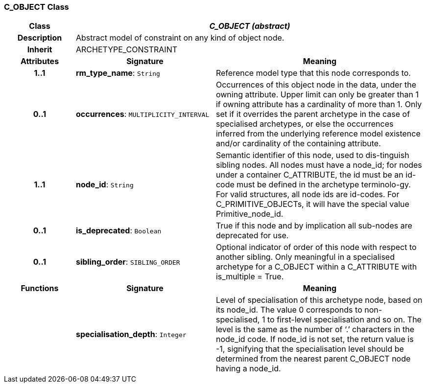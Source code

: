 === C_OBJECT Class

[cols="^1,2,3"]
|===
h|*Class*
2+^h|*_C_OBJECT (abstract)_*

h|*Description*
2+a|Abstract model of constraint on any kind of object node. 

h|*Inherit*
2+|ARCHETYPE_CONSTRAINT

h|*Attributes*
^h|*Signature*
^h|*Meaning*

h|*1..1*
|*rm_type_name*: `String`
a|Reference model type that this node corresponds to. 

h|*0..1*
|*occurrences*: `MULTIPLICITY_INTERVAL`
a|Occurrences of this object node in the data, under the owning attribute. Upper limit can only be greater than 1 if owning attribute has a cardinality of more than 1.
Only set if it overrides the parent archetype in the case of specialised archetypes, or else the occurrences inferred from the underlying reference model existence and/or cardinality of the containing attribute.

h|*1..1*
|*node_id*: `String`
a|Semantic identifier of this node, used to dis-tinguish sibling nodes. All nodes must have a node_id; for nodes under a container C_ATTRIBUTE, the id must be an id-code must be defined in the archetype terminolo-gy. For valid structures, all node ids are id-codes.
For C_PRIMITIVE_OBJECTs, it will have the special value Primitive_node_id.

h|*0..1*
|*is_deprecated*: `Boolean`
a|True if this node and by implication all sub-nodes are deprecated for use.

h|*0..1*
|*sibling_order*: `SIBLING_ORDER`
a|Optional indicator of order of this node with respect to another sibling. Only meaningful in a specialised archetype for a C_OBJECT within a C_ATTRIBUTE with is_multiple = True.
h|*Functions*
^h|*Signature*
^h|*Meaning*

h|
|*specialisation_depth*: `Integer`
a|Level of specialisation of this archetype node, based on its node_id. The value 0 corresponds to non-specialised, 1 to first-level specialisation and so on. The level is the same as the number of ‘.’ characters in the node_id code. If node_id is not set, the return value is -1, signifying that the specialisation level should be determined from the nearest parent C_OBJECT node having a node_id.
|===
